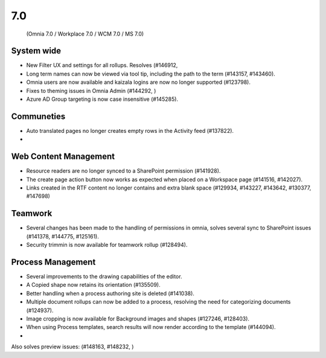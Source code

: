 7.0
========================================
 (Omnia 7.0 / Workplace 7.0 / WCM 7.0 / MS 7.0)

System wide
******
- New Filter UX and settings for all rollups. Resolves (#146912, 
- Long term names can now be viewed via tool tip, including the path to the term (#143157, #143460).
- Omnia users are now available and kaizala logins are now no longer supported (#123798).
- Fixes to theming issues in Omnia Admin (#144292, )
- Azure AD Group targeting is now case insensitive (#145285).


Communeties
*****

- Auto translated pages no longer creates empty rows in the Activity feed (#137822).
- 

Web Content Management
******

- Resource readers are no longer synced to a SharePoint permission (#141928).
- The create page action button now works as expected when placed on a Workspace page (#141516, #142027).
- Links created in the RTF content no longer contains and extra blank space (#129934, #143227, #143642, #130377, #147698)

Teamwork
****

- Several changes has been made to the handling of permissions in omnia, solves several sync to SharePoint issues (#141378, #144775, #125161). 
- Security trimmin is now available for teamwork rollup (#128494).

Process Management
*****

- Several improvements to the drawing capabilities of the editor.
- A Copied shape now retains its orientation (#135509).
- Better handling when a process authoring site is deleted (#141038).
- Multiple document rollups can now be added to a process, resolving the need for categorizing documents (#124937).
- Image cropping is now available for Background images and shapes (#127246, #128403).
- When using Process templates, search results will now render according to the template (#144094).
- 

Also solves preview issues: (#148163, #148232, )
